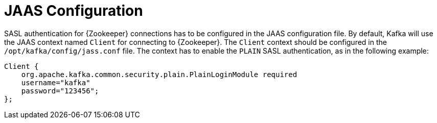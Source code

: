 // Module included in the following assemblies:
//
// assembly-kafka-zookeeper-authentication.adoc

[id='con-kafka-zookeeper-authentication-jaas-{context}']

= JAAS Configuration

SASL authentication for {Zookeeper} connections has to be configured in the JAAS configuration file.
By default, Kafka will use the JAAS context named `Client` for connecting to {Zookeeper}.
The `Client` context should be configured in the `/opt/kafka/config/jass.conf` file.
The context has to enable the `PLAIN` SASL authentication, as in the following example:

[source]
----
Client {
    org.apache.kafka.common.security.plain.PlainLoginModule required
    username="kafka"
    password="123456";
};
----